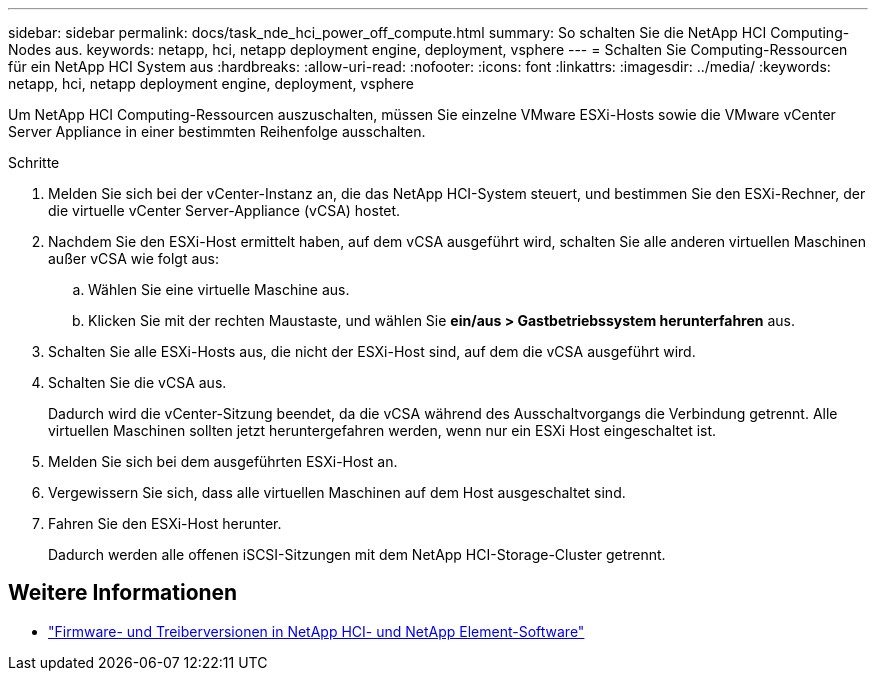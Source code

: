 ---
sidebar: sidebar 
permalink: docs/task_nde_hci_power_off_compute.html 
summary: So schalten Sie die NetApp HCI Computing-Nodes aus. 
keywords: netapp, hci, netapp deployment engine, deployment, vsphere 
---
= Schalten Sie Computing-Ressourcen für ein NetApp HCI System aus
:hardbreaks:
:allow-uri-read: 
:nofooter: 
:icons: font
:linkattrs: 
:imagesdir: ../media/
:keywords: netapp, hci, netapp deployment engine, deployment, vsphere


[role="lead"]
Um NetApp HCI Computing-Ressourcen auszuschalten, müssen Sie einzelne VMware ESXi-Hosts sowie die VMware vCenter Server Appliance in einer bestimmten Reihenfolge ausschalten.

.Schritte
. Melden Sie sich bei der vCenter-Instanz an, die das NetApp HCI-System steuert, und bestimmen Sie den ESXi-Rechner, der die virtuelle vCenter Server-Appliance (vCSA) hostet.
. Nachdem Sie den ESXi-Host ermittelt haben, auf dem vCSA ausgeführt wird, schalten Sie alle anderen virtuellen Maschinen außer vCSA wie folgt aus:
+
.. Wählen Sie eine virtuelle Maschine aus.
.. Klicken Sie mit der rechten Maustaste, und wählen Sie *ein/aus > Gastbetriebssystem herunterfahren* aus.


. Schalten Sie alle ESXi-Hosts aus, die nicht der ESXi-Host sind, auf dem die vCSA ausgeführt wird.
. Schalten Sie die vCSA aus.
+
Dadurch wird die vCenter-Sitzung beendet, da die vCSA während des Ausschaltvorgangs die Verbindung getrennt. Alle virtuellen Maschinen sollten jetzt heruntergefahren werden, wenn nur ein ESXi Host eingeschaltet ist.

. Melden Sie sich bei dem ausgeführten ESXi-Host an.
. Vergewissern Sie sich, dass alle virtuellen Maschinen auf dem Host ausgeschaltet sind.
. Fahren Sie den ESXi-Host herunter.
+
Dadurch werden alle offenen iSCSI-Sitzungen mit dem NetApp HCI-Storage-Cluster getrennt.



[discrete]
== Weitere Informationen

* https://kb.netapp.com/Advice_and_Troubleshooting/Hybrid_Cloud_Infrastructure/NetApp_HCI/Firmware_and_driver_versions_in_NetApp_HCI_and_NetApp_Element_software["Firmware- und Treiberversionen in NetApp HCI- und NetApp Element-Software"^]

